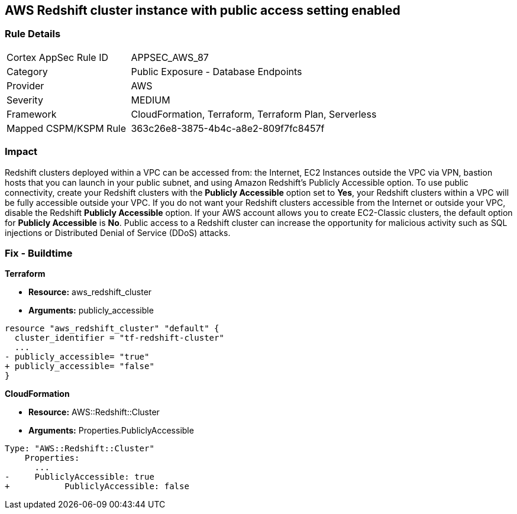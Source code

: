 == AWS Redshift cluster instance with public access setting enabled


=== Rule Details

[cols="1,2"]
|===
|Cortex AppSec Rule ID |APPSEC_AWS_87
|Category |Public Exposure - Database Endpoints
|Provider |AWS
|Severity |MEDIUM
|Framework |CloudFormation, Terraform, Terraform Plan, Serverless
|Mapped CSPM/KSPM Rule |363c26e8-3875-4b4c-a8e2-809f7fc8457f
|===


=== Impact
Redshift clusters deployed within a VPC can be accessed from: the Internet, EC2 Instances outside the VPC via VPN, bastion hosts that you can launch in your public subnet, and using Amazon Redshift's Publicly Accessible option.
To use public connectivity, create your Redshift clusters with the *Publicly Accessible* option set to *Yes*, your Redshift clusters within a VPC will be fully accessible outside your VPC.
If you do not want your Redshift clusters accessible from the Internet or outside your VPC, disable the Redshift *Publicly Accessible* option.
If your AWS account allows you to create EC2-Classic clusters, the default option for *Publicly Accessible* is *No*.
Public access to a Redshift cluster can increase the opportunity for malicious activity such as SQL injections or Distributed Denial of Service (DDoS) attacks.

////
=== Fix - Runtime


* AWS Console* 


To change the policy using the AWS Console, follow these steps:

. Log in to the AWS Management Console at https://console.aws.amazon.com/.

. Navigate to the * Redshift* service.

. Click on the identified Redshift cluster name.

. In the menu options, click * Cluster*, then select * Modify*.

. Ensure the value for * Publicly Accessible* is set to * No*.
////

=== Fix - Buildtime


*Terraform* 


* *Resource:* aws_redshift_cluster
* *Arguments:* publicly_accessible


[source,go]
----
resource "aws_redshift_cluster" "default" {
  cluster_identifier = "tf-redshift-cluster"
  ...
- publicly_accessible= "true"
+ publicly_accessible= "false"  
}
----


*CloudFormation* 


* *Resource:* AWS::Redshift::Cluster
* *Arguments:* Properties.PubliclyAccessible


[source,yaml]
----
Type: "AWS::Redshift::Cluster"
    Properties:
      ...
-     PubliclyAccessible: true
+           PubliclyAccessible: false
----
